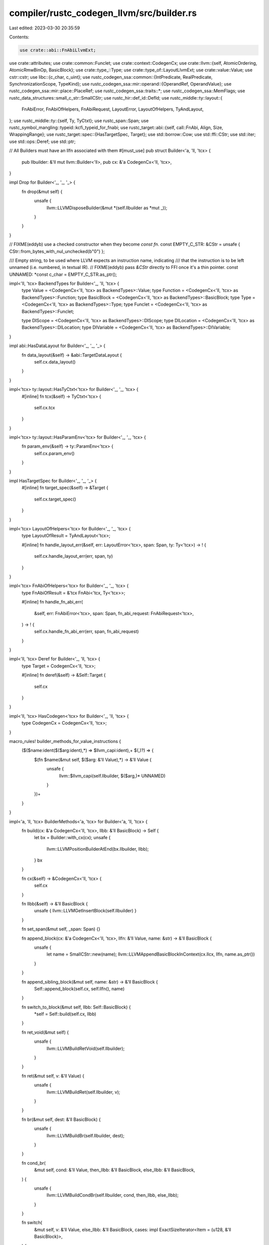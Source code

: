 compiler/rustc_codegen_llvm/src/builder.rs
==========================================

Last edited: 2023-03-30 20:35:59

Contents:

.. code-block:: rs

    use crate::abi::FnAbiLlvmExt;
use crate::attributes;
use crate::common::Funclet;
use crate::context::CodegenCx;
use crate::llvm::{self, AtomicOrdering, AtomicRmwBinOp, BasicBlock};
use crate::type_::Type;
use crate::type_of::LayoutLlvmExt;
use crate::value::Value;
use cstr::cstr;
use libc::{c_char, c_uint};
use rustc_codegen_ssa::common::{IntPredicate, RealPredicate, SynchronizationScope, TypeKind};
use rustc_codegen_ssa::mir::operand::{OperandRef, OperandValue};
use rustc_codegen_ssa::mir::place::PlaceRef;
use rustc_codegen_ssa::traits::*;
use rustc_codegen_ssa::MemFlags;
use rustc_data_structures::small_c_str::SmallCStr;
use rustc_hir::def_id::DefId;
use rustc_middle::ty::layout::{
    FnAbiError, FnAbiOfHelpers, FnAbiRequest, LayoutError, LayoutOfHelpers, TyAndLayout,
};
use rustc_middle::ty::{self, Ty, TyCtxt};
use rustc_span::Span;
use rustc_symbol_mangling::typeid::kcfi_typeid_for_fnabi;
use rustc_target::abi::{self, call::FnAbi, Align, Size, WrappingRange};
use rustc_target::spec::{HasTargetSpec, Target};
use std::borrow::Cow;
use std::ffi::CStr;
use std::iter;
use std::ops::Deref;
use std::ptr;

// All Builders must have an llfn associated with them
#[must_use]
pub struct Builder<'a, 'll, 'tcx> {
    pub llbuilder: &'ll mut llvm::Builder<'ll>,
    pub cx: &'a CodegenCx<'ll, 'tcx>,
}

impl Drop for Builder<'_, '_, '_> {
    fn drop(&mut self) {
        unsafe {
            llvm::LLVMDisposeBuilder(&mut *(self.llbuilder as *mut _));
        }
    }
}

// FIXME(eddyb) use a checked constructor when they become `const fn`.
const EMPTY_C_STR: &CStr = unsafe { CStr::from_bytes_with_nul_unchecked(b"\0") };

/// Empty string, to be used where LLVM expects an instruction name, indicating
/// that the instruction is to be left unnamed (i.e. numbered, in textual IR).
// FIXME(eddyb) pass `&CStr` directly to FFI once it's a thin pointer.
const UNNAMED: *const c_char = EMPTY_C_STR.as_ptr();

impl<'ll, 'tcx> BackendTypes for Builder<'_, 'll, 'tcx> {
    type Value = <CodegenCx<'ll, 'tcx> as BackendTypes>::Value;
    type Function = <CodegenCx<'ll, 'tcx> as BackendTypes>::Function;
    type BasicBlock = <CodegenCx<'ll, 'tcx> as BackendTypes>::BasicBlock;
    type Type = <CodegenCx<'ll, 'tcx> as BackendTypes>::Type;
    type Funclet = <CodegenCx<'ll, 'tcx> as BackendTypes>::Funclet;

    type DIScope = <CodegenCx<'ll, 'tcx> as BackendTypes>::DIScope;
    type DILocation = <CodegenCx<'ll, 'tcx> as BackendTypes>::DILocation;
    type DIVariable = <CodegenCx<'ll, 'tcx> as BackendTypes>::DIVariable;
}

impl abi::HasDataLayout for Builder<'_, '_, '_> {
    fn data_layout(&self) -> &abi::TargetDataLayout {
        self.cx.data_layout()
    }
}

impl<'tcx> ty::layout::HasTyCtxt<'tcx> for Builder<'_, '_, 'tcx> {
    #[inline]
    fn tcx(&self) -> TyCtxt<'tcx> {
        self.cx.tcx
    }
}

impl<'tcx> ty::layout::HasParamEnv<'tcx> for Builder<'_, '_, 'tcx> {
    fn param_env(&self) -> ty::ParamEnv<'tcx> {
        self.cx.param_env()
    }
}

impl HasTargetSpec for Builder<'_, '_, '_> {
    #[inline]
    fn target_spec(&self) -> &Target {
        self.cx.target_spec()
    }
}

impl<'tcx> LayoutOfHelpers<'tcx> for Builder<'_, '_, 'tcx> {
    type LayoutOfResult = TyAndLayout<'tcx>;

    #[inline]
    fn handle_layout_err(&self, err: LayoutError<'tcx>, span: Span, ty: Ty<'tcx>) -> ! {
        self.cx.handle_layout_err(err, span, ty)
    }
}

impl<'tcx> FnAbiOfHelpers<'tcx> for Builder<'_, '_, 'tcx> {
    type FnAbiOfResult = &'tcx FnAbi<'tcx, Ty<'tcx>>;

    #[inline]
    fn handle_fn_abi_err(
        &self,
        err: FnAbiError<'tcx>,
        span: Span,
        fn_abi_request: FnAbiRequest<'tcx>,
    ) -> ! {
        self.cx.handle_fn_abi_err(err, span, fn_abi_request)
    }
}

impl<'ll, 'tcx> Deref for Builder<'_, 'll, 'tcx> {
    type Target = CodegenCx<'ll, 'tcx>;

    #[inline]
    fn deref(&self) -> &Self::Target {
        self.cx
    }
}

impl<'ll, 'tcx> HasCodegen<'tcx> for Builder<'_, 'll, 'tcx> {
    type CodegenCx = CodegenCx<'ll, 'tcx>;
}

macro_rules! builder_methods_for_value_instructions {
    ($($name:ident($($arg:ident),*) => $llvm_capi:ident),+ $(,)?) => {
        $(fn $name(&mut self, $($arg: &'ll Value),*) -> &'ll Value {
            unsafe {
                llvm::$llvm_capi(self.llbuilder, $($arg,)* UNNAMED)
            }
        })+
    }
}

impl<'a, 'll, 'tcx> BuilderMethods<'a, 'tcx> for Builder<'a, 'll, 'tcx> {
    fn build(cx: &'a CodegenCx<'ll, 'tcx>, llbb: &'ll BasicBlock) -> Self {
        let bx = Builder::with_cx(cx);
        unsafe {
            llvm::LLVMPositionBuilderAtEnd(bx.llbuilder, llbb);
        }
        bx
    }

    fn cx(&self) -> &CodegenCx<'ll, 'tcx> {
        self.cx
    }

    fn llbb(&self) -> &'ll BasicBlock {
        unsafe { llvm::LLVMGetInsertBlock(self.llbuilder) }
    }

    fn set_span(&mut self, _span: Span) {}

    fn append_block(cx: &'a CodegenCx<'ll, 'tcx>, llfn: &'ll Value, name: &str) -> &'ll BasicBlock {
        unsafe {
            let name = SmallCStr::new(name);
            llvm::LLVMAppendBasicBlockInContext(cx.llcx, llfn, name.as_ptr())
        }
    }

    fn append_sibling_block(&mut self, name: &str) -> &'ll BasicBlock {
        Self::append_block(self.cx, self.llfn(), name)
    }

    fn switch_to_block(&mut self, llbb: Self::BasicBlock) {
        *self = Self::build(self.cx, llbb)
    }

    fn ret_void(&mut self) {
        unsafe {
            llvm::LLVMBuildRetVoid(self.llbuilder);
        }
    }

    fn ret(&mut self, v: &'ll Value) {
        unsafe {
            llvm::LLVMBuildRet(self.llbuilder, v);
        }
    }

    fn br(&mut self, dest: &'ll BasicBlock) {
        unsafe {
            llvm::LLVMBuildBr(self.llbuilder, dest);
        }
    }

    fn cond_br(
        &mut self,
        cond: &'ll Value,
        then_llbb: &'ll BasicBlock,
        else_llbb: &'ll BasicBlock,
    ) {
        unsafe {
            llvm::LLVMBuildCondBr(self.llbuilder, cond, then_llbb, else_llbb);
        }
    }

    fn switch(
        &mut self,
        v: &'ll Value,
        else_llbb: &'ll BasicBlock,
        cases: impl ExactSizeIterator<Item = (u128, &'ll BasicBlock)>,
    ) {
        let switch =
            unsafe { llvm::LLVMBuildSwitch(self.llbuilder, v, else_llbb, cases.len() as c_uint) };
        for (on_val, dest) in cases {
            let on_val = self.const_uint_big(self.val_ty(v), on_val);
            unsafe { llvm::LLVMAddCase(switch, on_val, dest) }
        }
    }

    fn invoke(
        &mut self,
        llty: &'ll Type,
        fn_abi: Option<&FnAbi<'tcx, Ty<'tcx>>>,
        llfn: &'ll Value,
        args: &[&'ll Value],
        then: &'ll BasicBlock,
        catch: &'ll BasicBlock,
        funclet: Option<&Funclet<'ll>>,
    ) -> &'ll Value {
        debug!("invoke {:?} with args ({:?})", llfn, args);

        let args = self.check_call("invoke", llty, llfn, args);
        let funclet_bundle = funclet.map(|funclet| funclet.bundle());
        let funclet_bundle = funclet_bundle.as_ref().map(|b| &*b.raw);
        let mut bundles = vec![funclet_bundle];

        // Set KCFI operand bundle
        let is_indirect_call = unsafe { llvm::LLVMIsAFunction(llfn).is_none() };
        let kcfi_bundle =
            if self.tcx.sess.is_sanitizer_kcfi_enabled() && let Some(fn_abi) = fn_abi && is_indirect_call {
                let kcfi_typeid = kcfi_typeid_for_fnabi(self.tcx, fn_abi);
                Some(llvm::OperandBundleDef::new("kcfi", &[self.const_u32(kcfi_typeid)]))
            } else {
                None
            };
        if kcfi_bundle.is_some() {
            let kcfi_bundle = kcfi_bundle.as_ref().map(|b| &*b.raw);
            bundles.push(kcfi_bundle);
        }

        bundles.retain(|bundle| bundle.is_some());
        let invoke = unsafe {
            llvm::LLVMRustBuildInvoke(
                self.llbuilder,
                llty,
                llfn,
                args.as_ptr(),
                args.len() as c_uint,
                then,
                catch,
                bundles.as_ptr(),
                bundles.len() as c_uint,
                UNNAMED,
            )
        };
        if let Some(fn_abi) = fn_abi {
            fn_abi.apply_attrs_callsite(self, invoke);
        }
        invoke
    }

    fn unreachable(&mut self) {
        unsafe {
            llvm::LLVMBuildUnreachable(self.llbuilder);
        }
    }

    builder_methods_for_value_instructions! {
        add(a, b) => LLVMBuildAdd,
        fadd(a, b) => LLVMBuildFAdd,
        sub(a, b) => LLVMBuildSub,
        fsub(a, b) => LLVMBuildFSub,
        mul(a, b) => LLVMBuildMul,
        fmul(a, b) => LLVMBuildFMul,
        udiv(a, b) => LLVMBuildUDiv,
        exactudiv(a, b) => LLVMBuildExactUDiv,
        sdiv(a, b) => LLVMBuildSDiv,
        exactsdiv(a, b) => LLVMBuildExactSDiv,
        fdiv(a, b) => LLVMBuildFDiv,
        urem(a, b) => LLVMBuildURem,
        srem(a, b) => LLVMBuildSRem,
        frem(a, b) => LLVMBuildFRem,
        shl(a, b) => LLVMBuildShl,
        lshr(a, b) => LLVMBuildLShr,
        ashr(a, b) => LLVMBuildAShr,
        and(a, b) => LLVMBuildAnd,
        or(a, b) => LLVMBuildOr,
        xor(a, b) => LLVMBuildXor,
        neg(x) => LLVMBuildNeg,
        fneg(x) => LLVMBuildFNeg,
        not(x) => LLVMBuildNot,
        unchecked_sadd(x, y) => LLVMBuildNSWAdd,
        unchecked_uadd(x, y) => LLVMBuildNUWAdd,
        unchecked_ssub(x, y) => LLVMBuildNSWSub,
        unchecked_usub(x, y) => LLVMBuildNUWSub,
        unchecked_smul(x, y) => LLVMBuildNSWMul,
        unchecked_umul(x, y) => LLVMBuildNUWMul,
    }

    fn fadd_fast(&mut self, lhs: &'ll Value, rhs: &'ll Value) -> &'ll Value {
        unsafe {
            let instr = llvm::LLVMBuildFAdd(self.llbuilder, lhs, rhs, UNNAMED);
            llvm::LLVMRustSetFastMath(instr);
            instr
        }
    }

    fn fsub_fast(&mut self, lhs: &'ll Value, rhs: &'ll Value) -> &'ll Value {
        unsafe {
            let instr = llvm::LLVMBuildFSub(self.llbuilder, lhs, rhs, UNNAMED);
            llvm::LLVMRustSetFastMath(instr);
            instr
        }
    }

    fn fmul_fast(&mut self, lhs: &'ll Value, rhs: &'ll Value) -> &'ll Value {
        unsafe {
            let instr = llvm::LLVMBuildFMul(self.llbuilder, lhs, rhs, UNNAMED);
            llvm::LLVMRustSetFastMath(instr);
            instr
        }
    }

    fn fdiv_fast(&mut self, lhs: &'ll Value, rhs: &'ll Value) -> &'ll Value {
        unsafe {
            let instr = llvm::LLVMBuildFDiv(self.llbuilder, lhs, rhs, UNNAMED);
            llvm::LLVMRustSetFastMath(instr);
            instr
        }
    }

    fn frem_fast(&mut self, lhs: &'ll Value, rhs: &'ll Value) -> &'ll Value {
        unsafe {
            let instr = llvm::LLVMBuildFRem(self.llbuilder, lhs, rhs, UNNAMED);
            llvm::LLVMRustSetFastMath(instr);
            instr
        }
    }

    fn checked_binop(
        &mut self,
        oop: OverflowOp,
        ty: Ty<'_>,
        lhs: Self::Value,
        rhs: Self::Value,
    ) -> (Self::Value, Self::Value) {
        use rustc_middle::ty::{Int, Uint};
        use rustc_middle::ty::{IntTy::*, UintTy::*};

        let new_kind = match ty.kind() {
            Int(t @ Isize) => Int(t.normalize(self.tcx.sess.target.pointer_width)),
            Uint(t @ Usize) => Uint(t.normalize(self.tcx.sess.target.pointer_width)),
            t @ (Uint(_) | Int(_)) => t.clone(),
            _ => panic!("tried to get overflow intrinsic for op applied to non-int type"),
        };

        let name = match oop {
            OverflowOp::Add => match new_kind {
                Int(I8) => "llvm.sadd.with.overflow.i8",
                Int(I16) => "llvm.sadd.with.overflow.i16",
                Int(I32) => "llvm.sadd.with.overflow.i32",
                Int(I64) => "llvm.sadd.with.overflow.i64",
                Int(I128) => "llvm.sadd.with.overflow.i128",

                Uint(U8) => "llvm.uadd.with.overflow.i8",
                Uint(U16) => "llvm.uadd.with.overflow.i16",
                Uint(U32) => "llvm.uadd.with.overflow.i32",
                Uint(U64) => "llvm.uadd.with.overflow.i64",
                Uint(U128) => "llvm.uadd.with.overflow.i128",

                _ => unreachable!(),
            },
            OverflowOp::Sub => match new_kind {
                Int(I8) => "llvm.ssub.with.overflow.i8",
                Int(I16) => "llvm.ssub.with.overflow.i16",
                Int(I32) => "llvm.ssub.with.overflow.i32",
                Int(I64) => "llvm.ssub.with.overflow.i64",
                Int(I128) => "llvm.ssub.with.overflow.i128",

                Uint(_) => {
                    // Emit sub and icmp instead of llvm.usub.with.overflow. LLVM considers these
                    // to be the canonical form. It will attempt to reform llvm.usub.with.overflow
                    // in the backend if profitable.
                    let sub = self.sub(lhs, rhs);
                    let cmp = self.icmp(IntPredicate::IntULT, lhs, rhs);
                    return (sub, cmp);
                }

                _ => unreachable!(),
            },
            OverflowOp::Mul => match new_kind {
                Int(I8) => "llvm.smul.with.overflow.i8",
                Int(I16) => "llvm.smul.with.overflow.i16",
                Int(I32) => "llvm.smul.with.overflow.i32",
                Int(I64) => "llvm.smul.with.overflow.i64",
                Int(I128) => "llvm.smul.with.overflow.i128",

                Uint(U8) => "llvm.umul.with.overflow.i8",
                Uint(U16) => "llvm.umul.with.overflow.i16",
                Uint(U32) => "llvm.umul.with.overflow.i32",
                Uint(U64) => "llvm.umul.with.overflow.i64",
                Uint(U128) => "llvm.umul.with.overflow.i128",

                _ => unreachable!(),
            },
        };

        let res = self.call_intrinsic(name, &[lhs, rhs]);
        (self.extract_value(res, 0), self.extract_value(res, 1))
    }

    fn from_immediate(&mut self, val: Self::Value) -> Self::Value {
        if self.cx().val_ty(val) == self.cx().type_i1() {
            self.zext(val, self.cx().type_i8())
        } else {
            val
        }
    }
    fn to_immediate_scalar(&mut self, val: Self::Value, scalar: abi::Scalar) -> Self::Value {
        if scalar.is_bool() {
            return self.trunc(val, self.cx().type_i1());
        }
        val
    }

    fn alloca(&mut self, ty: &'ll Type, align: Align) -> &'ll Value {
        let mut bx = Builder::with_cx(self.cx);
        bx.position_at_start(unsafe { llvm::LLVMGetFirstBasicBlock(self.llfn()) });
        unsafe {
            let alloca = llvm::LLVMBuildAlloca(bx.llbuilder, ty, UNNAMED);
            llvm::LLVMSetAlignment(alloca, align.bytes() as c_uint);
            alloca
        }
    }

    fn byte_array_alloca(&mut self, len: &'ll Value, align: Align) -> &'ll Value {
        unsafe {
            let alloca =
                llvm::LLVMBuildArrayAlloca(self.llbuilder, self.cx().type_i8(), len, UNNAMED);
            llvm::LLVMSetAlignment(alloca, align.bytes() as c_uint);
            alloca
        }
    }

    fn load(&mut self, ty: &'ll Type, ptr: &'ll Value, align: Align) -> &'ll Value {
        unsafe {
            let load = llvm::LLVMBuildLoad2(self.llbuilder, ty, ptr, UNNAMED);
            llvm::LLVMSetAlignment(load, align.bytes() as c_uint);
            load
        }
    }

    fn volatile_load(&mut self, ty: &'ll Type, ptr: &'ll Value) -> &'ll Value {
        unsafe {
            let load = llvm::LLVMBuildLoad2(self.llbuilder, ty, ptr, UNNAMED);
            llvm::LLVMSetVolatile(load, llvm::True);
            load
        }
    }

    fn atomic_load(
        &mut self,
        ty: &'ll Type,
        ptr: &'ll Value,
        order: rustc_codegen_ssa::common::AtomicOrdering,
        size: Size,
    ) -> &'ll Value {
        unsafe {
            let load = llvm::LLVMRustBuildAtomicLoad(
                self.llbuilder,
                ty,
                ptr,
                UNNAMED,
                AtomicOrdering::from_generic(order),
            );
            // LLVM requires the alignment of atomic loads to be at least the size of the type.
            llvm::LLVMSetAlignment(load, size.bytes() as c_uint);
            load
        }
    }

    #[instrument(level = "trace", skip(self))]
    fn load_operand(&mut self, place: PlaceRef<'tcx, &'ll Value>) -> OperandRef<'tcx, &'ll Value> {
        assert_eq!(place.llextra.is_some(), place.layout.is_unsized());

        if place.layout.is_zst() {
            return OperandRef::new_zst(self, place.layout);
        }

        #[instrument(level = "trace", skip(bx))]
        fn scalar_load_metadata<'a, 'll, 'tcx>(
            bx: &mut Builder<'a, 'll, 'tcx>,
            load: &'ll Value,
            scalar: abi::Scalar,
            layout: TyAndLayout<'tcx>,
            offset: Size,
        ) {
            if !scalar.is_uninit_valid() {
                bx.noundef_metadata(load);
            }

            match scalar.primitive() {
                abi::Int(..) => {
                    if !scalar.is_always_valid(bx) {
                        bx.range_metadata(load, scalar.valid_range(bx));
                    }
                }
                abi::Pointer => {
                    if !scalar.valid_range(bx).contains(0) {
                        bx.nonnull_metadata(load);
                    }

                    if let Some(pointee) = layout.pointee_info_at(bx, offset) {
                        if let Some(_) = pointee.safe {
                            bx.align_metadata(load, pointee.align);
                        }
                    }
                }
                abi::F32 | abi::F64 => {}
            }
        }

        let val = if let Some(llextra) = place.llextra {
            OperandValue::Ref(place.llval, Some(llextra), place.align)
        } else if place.layout.is_llvm_immediate() {
            let mut const_llval = None;
            let llty = place.layout.llvm_type(self);
            unsafe {
                if let Some(global) = llvm::LLVMIsAGlobalVariable(place.llval) {
                    if llvm::LLVMIsGlobalConstant(global) == llvm::True {
                        if let Some(init) = llvm::LLVMGetInitializer(global) {
                            if self.val_ty(init) == llty {
                                const_llval = Some(init);
                            }
                        }
                    }
                }
            }
            let llval = const_llval.unwrap_or_else(|| {
                let load = self.load(llty, place.llval, place.align);
                if let abi::Abi::Scalar(scalar) = place.layout.abi {
                    scalar_load_metadata(self, load, scalar, place.layout, Size::ZERO);
                }
                load
            });
            OperandValue::Immediate(self.to_immediate(llval, place.layout))
        } else if let abi::Abi::ScalarPair(a, b) = place.layout.abi {
            let b_offset = a.size(self).align_to(b.align(self).abi);
            let pair_ty = place.layout.llvm_type(self);

            let mut load = |i, scalar: abi::Scalar, layout, align, offset| {
                let llptr = self.struct_gep(pair_ty, place.llval, i as u64);
                let llty = place.layout.scalar_pair_element_llvm_type(self, i, false);
                let load = self.load(llty, llptr, align);
                scalar_load_metadata(self, load, scalar, layout, offset);
                self.to_immediate_scalar(load, scalar)
            };

            OperandValue::Pair(
                load(0, a, place.layout, place.align, Size::ZERO),
                load(1, b, place.layout, place.align.restrict_for_offset(b_offset), b_offset),
            )
        } else {
            OperandValue::Ref(place.llval, None, place.align)
        };

        OperandRef { val, layout: place.layout }
    }

    fn write_operand_repeatedly(
        &mut self,
        cg_elem: OperandRef<'tcx, &'ll Value>,
        count: u64,
        dest: PlaceRef<'tcx, &'ll Value>,
    ) {
        let zero = self.const_usize(0);
        let count = self.const_usize(count);
        let start = dest.project_index(self, zero).llval;
        let end = dest.project_index(self, count).llval;

        let header_bb = self.append_sibling_block("repeat_loop_header");
        let body_bb = self.append_sibling_block("repeat_loop_body");
        let next_bb = self.append_sibling_block("repeat_loop_next");

        self.br(header_bb);

        let mut header_bx = Self::build(self.cx, header_bb);
        let current = header_bx.phi(self.val_ty(start), &[start], &[self.llbb()]);

        let keep_going = header_bx.icmp(IntPredicate::IntNE, current, end);
        header_bx.cond_br(keep_going, body_bb, next_bb);

        let mut body_bx = Self::build(self.cx, body_bb);
        let align = dest.align.restrict_for_offset(dest.layout.field(self.cx(), 0).size);
        cg_elem
            .val
            .store(&mut body_bx, PlaceRef::new_sized_aligned(current, cg_elem.layout, align));

        let next = body_bx.inbounds_gep(
            self.backend_type(cg_elem.layout),
            current,
            &[self.const_usize(1)],
        );
        body_bx.br(header_bb);
        header_bx.add_incoming_to_phi(current, next, body_bb);

        *self = Self::build(self.cx, next_bb);
    }

    fn range_metadata(&mut self, load: &'ll Value, range: WrappingRange) {
        if self.sess().target.arch == "amdgpu" {
            // amdgpu/LLVM does something weird and thinks an i64 value is
            // split into a v2i32, halving the bitwidth LLVM expects,
            // tripping an assertion. So, for now, just disable this
            // optimization.
            return;
        }

        unsafe {
            let llty = self.cx.val_ty(load);
            let v = [
                self.cx.const_uint_big(llty, range.start),
                self.cx.const_uint_big(llty, range.end.wrapping_add(1)),
            ];

            llvm::LLVMSetMetadata(
                load,
                llvm::MD_range as c_uint,
                llvm::LLVMMDNodeInContext(self.cx.llcx, v.as_ptr(), v.len() as c_uint),
            );
        }
    }

    fn nonnull_metadata(&mut self, load: &'ll Value) {
        unsafe {
            llvm::LLVMSetMetadata(
                load,
                llvm::MD_nonnull as c_uint,
                llvm::LLVMMDNodeInContext(self.cx.llcx, ptr::null(), 0),
            );
        }
    }

    fn store(&mut self, val: &'ll Value, ptr: &'ll Value, align: Align) -> &'ll Value {
        self.store_with_flags(val, ptr, align, MemFlags::empty())
    }

    fn store_with_flags(
        &mut self,
        val: &'ll Value,
        ptr: &'ll Value,
        align: Align,
        flags: MemFlags,
    ) -> &'ll Value {
        debug!("Store {:?} -> {:?} ({:?})", val, ptr, flags);
        let ptr = self.check_store(val, ptr);
        unsafe {
            let store = llvm::LLVMBuildStore(self.llbuilder, val, ptr);
            let align =
                if flags.contains(MemFlags::UNALIGNED) { 1 } else { align.bytes() as c_uint };
            llvm::LLVMSetAlignment(store, align);
            if flags.contains(MemFlags::VOLATILE) {
                llvm::LLVMSetVolatile(store, llvm::True);
            }
            if flags.contains(MemFlags::NONTEMPORAL) {
                // According to LLVM [1] building a nontemporal store must
                // *always* point to a metadata value of the integer 1.
                //
                // [1]: https://llvm.org/docs/LangRef.html#store-instruction
                let one = self.cx.const_i32(1);
                let node = llvm::LLVMMDNodeInContext(self.cx.llcx, &one, 1);
                llvm::LLVMSetMetadata(store, llvm::MD_nontemporal as c_uint, node);
            }
            store
        }
    }

    fn atomic_store(
        &mut self,
        val: &'ll Value,
        ptr: &'ll Value,
        order: rustc_codegen_ssa::common::AtomicOrdering,
        size: Size,
    ) {
        debug!("Store {:?} -> {:?}", val, ptr);
        let ptr = self.check_store(val, ptr);
        unsafe {
            let store = llvm::LLVMRustBuildAtomicStore(
                self.llbuilder,
                val,
                ptr,
                AtomicOrdering::from_generic(order),
            );
            // LLVM requires the alignment of atomic stores to be at least the size of the type.
            llvm::LLVMSetAlignment(store, size.bytes() as c_uint);
        }
    }

    fn gep(&mut self, ty: &'ll Type, ptr: &'ll Value, indices: &[&'ll Value]) -> &'ll Value {
        unsafe {
            llvm::LLVMBuildGEP2(
                self.llbuilder,
                ty,
                ptr,
                indices.as_ptr(),
                indices.len() as c_uint,
                UNNAMED,
            )
        }
    }

    fn inbounds_gep(
        &mut self,
        ty: &'ll Type,
        ptr: &'ll Value,
        indices: &[&'ll Value],
    ) -> &'ll Value {
        unsafe {
            llvm::LLVMBuildInBoundsGEP2(
                self.llbuilder,
                ty,
                ptr,
                indices.as_ptr(),
                indices.len() as c_uint,
                UNNAMED,
            )
        }
    }

    fn struct_gep(&mut self, ty: &'ll Type, ptr: &'ll Value, idx: u64) -> &'ll Value {
        assert_eq!(idx as c_uint as u64, idx);
        unsafe { llvm::LLVMBuildStructGEP2(self.llbuilder, ty, ptr, idx as c_uint, UNNAMED) }
    }

    /* Casts */
    fn trunc(&mut self, val: &'ll Value, dest_ty: &'ll Type) -> &'ll Value {
        unsafe { llvm::LLVMBuildTrunc(self.llbuilder, val, dest_ty, UNNAMED) }
    }

    fn sext(&mut self, val: &'ll Value, dest_ty: &'ll Type) -> &'ll Value {
        unsafe { llvm::LLVMBuildSExt(self.llbuilder, val, dest_ty, UNNAMED) }
    }

    fn fptoui_sat(&mut self, val: &'ll Value, dest_ty: &'ll Type) -> &'ll Value {
        self.fptoint_sat(false, val, dest_ty)
    }

    fn fptosi_sat(&mut self, val: &'ll Value, dest_ty: &'ll Type) -> &'ll Value {
        self.fptoint_sat(true, val, dest_ty)
    }

    fn fptoui(&mut self, val: &'ll Value, dest_ty: &'ll Type) -> &'ll Value {
        // On WebAssembly the `fptoui` and `fptosi` instructions currently have
        // poor codegen. The reason for this is that the corresponding wasm
        // instructions, `i32.trunc_f32_s` for example, will trap when the float
        // is out-of-bounds, infinity, or nan. This means that LLVM
        // automatically inserts control flow around `fptoui` and `fptosi`
        // because the LLVM instruction `fptoui` is defined as producing a
        // poison value, not having UB on out-of-bounds values.
        //
        // This method, however, is only used with non-saturating casts that
        // have UB on out-of-bounds values. This means that it's ok if we use
        // the raw wasm instruction since out-of-bounds values can do whatever
        // we like. To ensure that LLVM picks the right instruction we choose
        // the raw wasm intrinsic functions which avoid LLVM inserting all the
        // other control flow automatically.
        if self.sess().target.is_like_wasm {
            let src_ty = self.cx.val_ty(val);
            if self.cx.type_kind(src_ty) != TypeKind::Vector {
                let float_width = self.cx.float_width(src_ty);
                let int_width = self.cx.int_width(dest_ty);
                let name = match (int_width, float_width) {
                    (32, 32) => Some("llvm.wasm.trunc.unsigned.i32.f32"),
                    (32, 64) => Some("llvm.wasm.trunc.unsigned.i32.f64"),
                    (64, 32) => Some("llvm.wasm.trunc.unsigned.i64.f32"),
                    (64, 64) => Some("llvm.wasm.trunc.unsigned.i64.f64"),
                    _ => None,
                };
                if let Some(name) = name {
                    return self.call_intrinsic(name, &[val]);
                }
            }
        }
        unsafe { llvm::LLVMBuildFPToUI(self.llbuilder, val, dest_ty, UNNAMED) }
    }

    fn fptosi(&mut self, val: &'ll Value, dest_ty: &'ll Type) -> &'ll Value {
        // see `fptoui` above for why wasm is different here
        if self.sess().target.is_like_wasm {
            let src_ty = self.cx.val_ty(val);
            if self.cx.type_kind(src_ty) != TypeKind::Vector {
                let float_width = self.cx.float_width(src_ty);
                let int_width = self.cx.int_width(dest_ty);
                let name = match (int_width, float_width) {
                    (32, 32) => Some("llvm.wasm.trunc.signed.i32.f32"),
                    (32, 64) => Some("llvm.wasm.trunc.signed.i32.f64"),
                    (64, 32) => Some("llvm.wasm.trunc.signed.i64.f32"),
                    (64, 64) => Some("llvm.wasm.trunc.signed.i64.f64"),
                    _ => None,
                };
                if let Some(name) = name {
                    return self.call_intrinsic(name, &[val]);
                }
            }
        }
        unsafe { llvm::LLVMBuildFPToSI(self.llbuilder, val, dest_ty, UNNAMED) }
    }

    fn uitofp(&mut self, val: &'ll Value, dest_ty: &'ll Type) -> &'ll Value {
        unsafe { llvm::LLVMBuildUIToFP(self.llbuilder, val, dest_ty, UNNAMED) }
    }

    fn sitofp(&mut self, val: &'ll Value, dest_ty: &'ll Type) -> &'ll Value {
        unsafe { llvm::LLVMBuildSIToFP(self.llbuilder, val, dest_ty, UNNAMED) }
    }

    fn fptrunc(&mut self, val: &'ll Value, dest_ty: &'ll Type) -> &'ll Value {
        unsafe { llvm::LLVMBuildFPTrunc(self.llbuilder, val, dest_ty, UNNAMED) }
    }

    fn fpext(&mut self, val: &'ll Value, dest_ty: &'ll Type) -> &'ll Value {
        unsafe { llvm::LLVMBuildFPExt(self.llbuilder, val, dest_ty, UNNAMED) }
    }

    fn ptrtoint(&mut self, val: &'ll Value, dest_ty: &'ll Type) -> &'ll Value {
        unsafe { llvm::LLVMBuildPtrToInt(self.llbuilder, val, dest_ty, UNNAMED) }
    }

    fn inttoptr(&mut self, val: &'ll Value, dest_ty: &'ll Type) -> &'ll Value {
        unsafe { llvm::LLVMBuildIntToPtr(self.llbuilder, val, dest_ty, UNNAMED) }
    }

    fn bitcast(&mut self, val: &'ll Value, dest_ty: &'ll Type) -> &'ll Value {
        unsafe { llvm::LLVMBuildBitCast(self.llbuilder, val, dest_ty, UNNAMED) }
    }

    fn intcast(&mut self, val: &'ll Value, dest_ty: &'ll Type, is_signed: bool) -> &'ll Value {
        unsafe { llvm::LLVMRustBuildIntCast(self.llbuilder, val, dest_ty, is_signed) }
    }

    fn pointercast(&mut self, val: &'ll Value, dest_ty: &'ll Type) -> &'ll Value {
        unsafe { llvm::LLVMBuildPointerCast(self.llbuilder, val, dest_ty, UNNAMED) }
    }

    /* Comparisons */
    fn icmp(&mut self, op: IntPredicate, lhs: &'ll Value, rhs: &'ll Value) -> &'ll Value {
        let op = llvm::IntPredicate::from_generic(op);
        unsafe { llvm::LLVMBuildICmp(self.llbuilder, op as c_uint, lhs, rhs, UNNAMED) }
    }

    fn fcmp(&mut self, op: RealPredicate, lhs: &'ll Value, rhs: &'ll Value) -> &'ll Value {
        let op = llvm::RealPredicate::from_generic(op);
        unsafe { llvm::LLVMBuildFCmp(self.llbuilder, op as c_uint, lhs, rhs, UNNAMED) }
    }

    /* Miscellaneous instructions */
    fn memcpy(
        &mut self,
        dst: &'ll Value,
        dst_align: Align,
        src: &'ll Value,
        src_align: Align,
        size: &'ll Value,
        flags: MemFlags,
    ) {
        assert!(!flags.contains(MemFlags::NONTEMPORAL), "non-temporal memcpy not supported");
        let size = self.intcast(size, self.type_isize(), false);
        let is_volatile = flags.contains(MemFlags::VOLATILE);
        let dst = self.pointercast(dst, self.type_i8p());
        let src = self.pointercast(src, self.type_i8p());
        unsafe {
            llvm::LLVMRustBuildMemCpy(
                self.llbuilder,
                dst,
                dst_align.bytes() as c_uint,
                src,
                src_align.bytes() as c_uint,
                size,
                is_volatile,
            );
        }
    }

    fn memmove(
        &mut self,
        dst: &'ll Value,
        dst_align: Align,
        src: &'ll Value,
        src_align: Align,
        size: &'ll Value,
        flags: MemFlags,
    ) {
        assert!(!flags.contains(MemFlags::NONTEMPORAL), "non-temporal memmove not supported");
        let size = self.intcast(size, self.type_isize(), false);
        let is_volatile = flags.contains(MemFlags::VOLATILE);
        let dst = self.pointercast(dst, self.type_i8p());
        let src = self.pointercast(src, self.type_i8p());
        unsafe {
            llvm::LLVMRustBuildMemMove(
                self.llbuilder,
                dst,
                dst_align.bytes() as c_uint,
                src,
                src_align.bytes() as c_uint,
                size,
                is_volatile,
            );
        }
    }

    fn memset(
        &mut self,
        ptr: &'ll Value,
        fill_byte: &'ll Value,
        size: &'ll Value,
        align: Align,
        flags: MemFlags,
    ) {
        let is_volatile = flags.contains(MemFlags::VOLATILE);
        let ptr = self.pointercast(ptr, self.type_i8p());
        unsafe {
            llvm::LLVMRustBuildMemSet(
                self.llbuilder,
                ptr,
                align.bytes() as c_uint,
                fill_byte,
                size,
                is_volatile,
            );
        }
    }

    fn select(
        &mut self,
        cond: &'ll Value,
        then_val: &'ll Value,
        else_val: &'ll Value,
    ) -> &'ll Value {
        unsafe { llvm::LLVMBuildSelect(self.llbuilder, cond, then_val, else_val, UNNAMED) }
    }

    fn va_arg(&mut self, list: &'ll Value, ty: &'ll Type) -> &'ll Value {
        unsafe { llvm::LLVMBuildVAArg(self.llbuilder, list, ty, UNNAMED) }
    }

    fn extract_element(&mut self, vec: &'ll Value, idx: &'ll Value) -> &'ll Value {
        unsafe { llvm::LLVMBuildExtractElement(self.llbuilder, vec, idx, UNNAMED) }
    }

    fn vector_splat(&mut self, num_elts: usize, elt: &'ll Value) -> &'ll Value {
        unsafe {
            let elt_ty = self.cx.val_ty(elt);
            let undef = llvm::LLVMGetUndef(self.type_vector(elt_ty, num_elts as u64));
            let vec = self.insert_element(undef, elt, self.cx.const_i32(0));
            let vec_i32_ty = self.type_vector(self.type_i32(), num_elts as u64);
            self.shuffle_vector(vec, undef, self.const_null(vec_i32_ty))
        }
    }

    fn extract_value(&mut self, agg_val: &'ll Value, idx: u64) -> &'ll Value {
        assert_eq!(idx as c_uint as u64, idx);
        unsafe { llvm::LLVMBuildExtractValue(self.llbuilder, agg_val, idx as c_uint, UNNAMED) }
    }

    fn insert_value(&mut self, agg_val: &'ll Value, elt: &'ll Value, idx: u64) -> &'ll Value {
        assert_eq!(idx as c_uint as u64, idx);
        unsafe { llvm::LLVMBuildInsertValue(self.llbuilder, agg_val, elt, idx as c_uint, UNNAMED) }
    }

    fn set_personality_fn(&mut self, personality: &'ll Value) {
        unsafe {
            llvm::LLVMSetPersonalityFn(self.llfn(), personality);
        }
    }

    fn cleanup_landing_pad(&mut self, pers_fn: &'ll Value) -> (&'ll Value, &'ll Value) {
        let ty = self.type_struct(&[self.type_i8p(), self.type_i32()], false);
        let landing_pad = self.landing_pad(ty, pers_fn, 1 /* FIXME should this be 0? */);
        unsafe {
            llvm::LLVMSetCleanup(landing_pad, llvm::True);
        }
        (self.extract_value(landing_pad, 0), self.extract_value(landing_pad, 1))
    }

    fn resume(&mut self, exn0: &'ll Value, exn1: &'ll Value) {
        let ty = self.type_struct(&[self.type_i8p(), self.type_i32()], false);
        let mut exn = self.const_undef(ty);
        exn = self.insert_value(exn, exn0, 0);
        exn = self.insert_value(exn, exn1, 1);
        unsafe {
            llvm::LLVMBuildResume(self.llbuilder, exn);
        }
    }

    fn cleanup_pad(&mut self, parent: Option<&'ll Value>, args: &[&'ll Value]) -> Funclet<'ll> {
        let name = cstr!("cleanuppad");
        let ret = unsafe {
            llvm::LLVMRustBuildCleanupPad(
                self.llbuilder,
                parent,
                args.len() as c_uint,
                args.as_ptr(),
                name.as_ptr(),
            )
        };
        Funclet::new(ret.expect("LLVM does not have support for cleanuppad"))
    }

    fn cleanup_ret(&mut self, funclet: &Funclet<'ll>, unwind: Option<&'ll BasicBlock>) {
        unsafe {
            llvm::LLVMRustBuildCleanupRet(self.llbuilder, funclet.cleanuppad(), unwind)
                .expect("LLVM does not have support for cleanupret");
        }
    }

    fn catch_pad(&mut self, parent: &'ll Value, args: &[&'ll Value]) -> Funclet<'ll> {
        let name = cstr!("catchpad");
        let ret = unsafe {
            llvm::LLVMRustBuildCatchPad(
                self.llbuilder,
                parent,
                args.len() as c_uint,
                args.as_ptr(),
                name.as_ptr(),
            )
        };
        Funclet::new(ret.expect("LLVM does not have support for catchpad"))
    }

    fn catch_switch(
        &mut self,
        parent: Option<&'ll Value>,
        unwind: Option<&'ll BasicBlock>,
        handlers: &[&'ll BasicBlock],
    ) -> &'ll Value {
        let name = cstr!("catchswitch");
        let ret = unsafe {
            llvm::LLVMRustBuildCatchSwitch(
                self.llbuilder,
                parent,
                unwind,
                handlers.len() as c_uint,
                name.as_ptr(),
            )
        };
        let ret = ret.expect("LLVM does not have support for catchswitch");
        for handler in handlers {
            unsafe {
                llvm::LLVMRustAddHandler(ret, handler);
            }
        }
        ret
    }

    // Atomic Operations
    fn atomic_cmpxchg(
        &mut self,
        dst: &'ll Value,
        cmp: &'ll Value,
        src: &'ll Value,
        order: rustc_codegen_ssa::common::AtomicOrdering,
        failure_order: rustc_codegen_ssa::common::AtomicOrdering,
        weak: bool,
    ) -> &'ll Value {
        let weak = if weak { llvm::True } else { llvm::False };
        unsafe {
            let value = llvm::LLVMBuildAtomicCmpXchg(
                self.llbuilder,
                dst,
                cmp,
                src,
                AtomicOrdering::from_generic(order),
                AtomicOrdering::from_generic(failure_order),
                llvm::False, // SingleThreaded
            );
            llvm::LLVMSetWeak(value, weak);
            value
        }
    }
    fn atomic_rmw(
        &mut self,
        op: rustc_codegen_ssa::common::AtomicRmwBinOp,
        dst: &'ll Value,
        src: &'ll Value,
        order: rustc_codegen_ssa::common::AtomicOrdering,
    ) -> &'ll Value {
        unsafe {
            llvm::LLVMBuildAtomicRMW(
                self.llbuilder,
                AtomicRmwBinOp::from_generic(op),
                dst,
                src,
                AtomicOrdering::from_generic(order),
                llvm::False, // SingleThreaded
            )
        }
    }

    fn atomic_fence(
        &mut self,
        order: rustc_codegen_ssa::common::AtomicOrdering,
        scope: SynchronizationScope,
    ) {
        let single_threaded = match scope {
            SynchronizationScope::SingleThread => llvm::True,
            SynchronizationScope::CrossThread => llvm::False,
        };
        unsafe {
            llvm::LLVMBuildFence(
                self.llbuilder,
                AtomicOrdering::from_generic(order),
                single_threaded,
                UNNAMED,
            );
        }
    }

    fn set_invariant_load(&mut self, load: &'ll Value) {
        unsafe {
            llvm::LLVMSetMetadata(
                load,
                llvm::MD_invariant_load as c_uint,
                llvm::LLVMMDNodeInContext(self.cx.llcx, ptr::null(), 0),
            );
        }
    }

    fn lifetime_start(&mut self, ptr: &'ll Value, size: Size) {
        self.call_lifetime_intrinsic("llvm.lifetime.start.p0i8", ptr, size);
    }

    fn lifetime_end(&mut self, ptr: &'ll Value, size: Size) {
        self.call_lifetime_intrinsic("llvm.lifetime.end.p0i8", ptr, size);
    }

    fn instrprof_increment(
        &mut self,
        fn_name: &'ll Value,
        hash: &'ll Value,
        num_counters: &'ll Value,
        index: &'ll Value,
    ) {
        debug!(
            "instrprof_increment() with args ({:?}, {:?}, {:?}, {:?})",
            fn_name, hash, num_counters, index
        );

        let llfn = unsafe { llvm::LLVMRustGetInstrProfIncrementIntrinsic(self.cx().llmod) };
        let llty = self.cx.type_func(
            &[self.cx.type_i8p(), self.cx.type_i64(), self.cx.type_i32(), self.cx.type_i32()],
            self.cx.type_void(),
        );
        let args = &[fn_name, hash, num_counters, index];
        let args = self.check_call("call", llty, llfn, args);

        unsafe {
            let _ = llvm::LLVMRustBuildCall(
                self.llbuilder,
                llty,
                llfn,
                args.as_ptr() as *const &llvm::Value,
                args.len() as c_uint,
                [].as_ptr(),
                0 as c_uint,
            );
        }
    }

    fn call(
        &mut self,
        llty: &'ll Type,
        fn_abi: Option<&FnAbi<'tcx, Ty<'tcx>>>,
        llfn: &'ll Value,
        args: &[&'ll Value],
        funclet: Option<&Funclet<'ll>>,
    ) -> &'ll Value {
        debug!("call {:?} with args ({:?})", llfn, args);

        let args = self.check_call("call", llty, llfn, args);
        let funclet_bundle = funclet.map(|funclet| funclet.bundle());
        let funclet_bundle = funclet_bundle.as_ref().map(|b| &*b.raw);
        let mut bundles = vec![funclet_bundle];

        // Set KCFI operand bundle
        let is_indirect_call = unsafe { llvm::LLVMIsAFunction(llfn).is_none() };
        let kcfi_bundle =
            if self.tcx.sess.is_sanitizer_kcfi_enabled() && fn_abi.is_some() && is_indirect_call {
                let kcfi_typeid = kcfi_typeid_for_fnabi(self.tcx, fn_abi.unwrap());
                Some(llvm::OperandBundleDef::new("kcfi", &[self.const_u32(kcfi_typeid)]))
            } else {
                None
            };
        if kcfi_bundle.is_some() {
            let kcfi_bundle = kcfi_bundle.as_ref().map(|b| &*b.raw);
            bundles.push(kcfi_bundle);
        }

        bundles.retain(|bundle| bundle.is_some());
        let call = unsafe {
            llvm::LLVMRustBuildCall(
                self.llbuilder,
                llty,
                llfn,
                args.as_ptr() as *const &llvm::Value,
                args.len() as c_uint,
                bundles.as_ptr(),
                bundles.len() as c_uint,
            )
        };
        if let Some(fn_abi) = fn_abi {
            fn_abi.apply_attrs_callsite(self, call);
        }
        call
    }

    fn zext(&mut self, val: &'ll Value, dest_ty: &'ll Type) -> &'ll Value {
        unsafe { llvm::LLVMBuildZExt(self.llbuilder, val, dest_ty, UNNAMED) }
    }

    fn do_not_inline(&mut self, llret: &'ll Value) {
        let noinline = llvm::AttributeKind::NoInline.create_attr(self.llcx);
        attributes::apply_to_callsite(llret, llvm::AttributePlace::Function, &[noinline]);
    }
}

impl<'ll> StaticBuilderMethods for Builder<'_, 'll, '_> {
    fn get_static(&mut self, def_id: DefId) -> &'ll Value {
        // Forward to the `get_static` method of `CodegenCx`
        self.cx().get_static(def_id)
    }
}

impl<'a, 'll, 'tcx> Builder<'a, 'll, 'tcx> {
    fn with_cx(cx: &'a CodegenCx<'ll, 'tcx>) -> Self {
        // Create a fresh builder from the crate context.
        let llbuilder = unsafe { llvm::LLVMCreateBuilderInContext(cx.llcx) };
        Builder { llbuilder, cx }
    }

    pub fn llfn(&self) -> &'ll Value {
        unsafe { llvm::LLVMGetBasicBlockParent(self.llbb()) }
    }

    fn position_at_start(&mut self, llbb: &'ll BasicBlock) {
        unsafe {
            llvm::LLVMRustPositionBuilderAtStart(self.llbuilder, llbb);
        }
    }

    fn align_metadata(&mut self, load: &'ll Value, align: Align) {
        unsafe {
            let v = [self.cx.const_u64(align.bytes())];

            llvm::LLVMSetMetadata(
                load,
                llvm::MD_align as c_uint,
                llvm::LLVMMDNodeInContext(self.cx.llcx, v.as_ptr(), v.len() as c_uint),
            );
        }
    }

    fn noundef_metadata(&mut self, load: &'ll Value) {
        unsafe {
            llvm::LLVMSetMetadata(
                load,
                llvm::MD_noundef as c_uint,
                llvm::LLVMMDNodeInContext(self.cx.llcx, ptr::null(), 0),
            );
        }
    }

    pub fn minnum(&mut self, lhs: &'ll Value, rhs: &'ll Value) -> &'ll Value {
        unsafe { llvm::LLVMRustBuildMinNum(self.llbuilder, lhs, rhs) }
    }

    pub fn maxnum(&mut self, lhs: &'ll Value, rhs: &'ll Value) -> &'ll Value {
        unsafe { llvm::LLVMRustBuildMaxNum(self.llbuilder, lhs, rhs) }
    }

    pub fn insert_element(
        &mut self,
        vec: &'ll Value,
        elt: &'ll Value,
        idx: &'ll Value,
    ) -> &'ll Value {
        unsafe { llvm::LLVMBuildInsertElement(self.llbuilder, vec, elt, idx, UNNAMED) }
    }

    pub fn shuffle_vector(
        &mut self,
        v1: &'ll Value,
        v2: &'ll Value,
        mask: &'ll Value,
    ) -> &'ll Value {
        unsafe { llvm::LLVMBuildShuffleVector(self.llbuilder, v1, v2, mask, UNNAMED) }
    }

    pub fn vector_reduce_fadd(&mut self, acc: &'ll Value, src: &'ll Value) -> &'ll Value {
        unsafe { llvm::LLVMRustBuildVectorReduceFAdd(self.llbuilder, acc, src) }
    }
    pub fn vector_reduce_fmul(&mut self, acc: &'ll Value, src: &'ll Value) -> &'ll Value {
        unsafe { llvm::LLVMRustBuildVectorReduceFMul(self.llbuilder, acc, src) }
    }
    pub fn vector_reduce_fadd_fast(&mut self, acc: &'ll Value, src: &'ll Value) -> &'ll Value {
        unsafe {
            let instr = llvm::LLVMRustBuildVectorReduceFAdd(self.llbuilder, acc, src);
            llvm::LLVMRustSetFastMath(instr);
            instr
        }
    }
    pub fn vector_reduce_fmul_fast(&mut self, acc: &'ll Value, src: &'ll Value) -> &'ll Value {
        unsafe {
            let instr = llvm::LLVMRustBuildVectorReduceFMul(self.llbuilder, acc, src);
            llvm::LLVMRustSetFastMath(instr);
            instr
        }
    }
    pub fn vector_reduce_add(&mut self, src: &'ll Value) -> &'ll Value {
        unsafe { llvm::LLVMRustBuildVectorReduceAdd(self.llbuilder, src) }
    }
    pub fn vector_reduce_mul(&mut self, src: &'ll Value) -> &'ll Value {
        unsafe { llvm::LLVMRustBuildVectorReduceMul(self.llbuilder, src) }
    }
    pub fn vector_reduce_and(&mut self, src: &'ll Value) -> &'ll Value {
        unsafe { llvm::LLVMRustBuildVectorReduceAnd(self.llbuilder, src) }
    }
    pub fn vector_reduce_or(&mut self, src: &'ll Value) -> &'ll Value {
        unsafe { llvm::LLVMRustBuildVectorReduceOr(self.llbuilder, src) }
    }
    pub fn vector_reduce_xor(&mut self, src: &'ll Value) -> &'ll Value {
        unsafe { llvm::LLVMRustBuildVectorReduceXor(self.llbuilder, src) }
    }
    pub fn vector_reduce_fmin(&mut self, src: &'ll Value) -> &'ll Value {
        unsafe {
            llvm::LLVMRustBuildVectorReduceFMin(self.llbuilder, src, /*NoNaNs:*/ false)
        }
    }
    pub fn vector_reduce_fmax(&mut self, src: &'ll Value) -> &'ll Value {
        unsafe {
            llvm::LLVMRustBuildVectorReduceFMax(self.llbuilder, src, /*NoNaNs:*/ false)
        }
    }
    pub fn vector_reduce_fmin_fast(&mut self, src: &'ll Value) -> &'ll Value {
        unsafe {
            let instr =
                llvm::LLVMRustBuildVectorReduceFMin(self.llbuilder, src, /*NoNaNs:*/ true);
            llvm::LLVMRustSetFastMath(instr);
            instr
        }
    }
    pub fn vector_reduce_fmax_fast(&mut self, src: &'ll Value) -> &'ll Value {
        unsafe {
            let instr =
                llvm::LLVMRustBuildVectorReduceFMax(self.llbuilder, src, /*NoNaNs:*/ true);
            llvm::LLVMRustSetFastMath(instr);
            instr
        }
    }
    pub fn vector_reduce_min(&mut self, src: &'ll Value, is_signed: bool) -> &'ll Value {
        unsafe { llvm::LLVMRustBuildVectorReduceMin(self.llbuilder, src, is_signed) }
    }
    pub fn vector_reduce_max(&mut self, src: &'ll Value, is_signed: bool) -> &'ll Value {
        unsafe { llvm::LLVMRustBuildVectorReduceMax(self.llbuilder, src, is_signed) }
    }

    pub fn add_clause(&mut self, landing_pad: &'ll Value, clause: &'ll Value) {
        unsafe {
            llvm::LLVMAddClause(landing_pad, clause);
        }
    }

    pub fn catch_ret(&mut self, funclet: &Funclet<'ll>, unwind: &'ll BasicBlock) -> &'ll Value {
        let ret =
            unsafe { llvm::LLVMRustBuildCatchRet(self.llbuilder, funclet.cleanuppad(), unwind) };
        ret.expect("LLVM does not have support for catchret")
    }

    fn check_store(&mut self, val: &'ll Value, ptr: &'ll Value) -> &'ll Value {
        let dest_ptr_ty = self.cx.val_ty(ptr);
        let stored_ty = self.cx.val_ty(val);
        let stored_ptr_ty = self.cx.type_ptr_to(stored_ty);

        assert_eq!(self.cx.type_kind(dest_ptr_ty), TypeKind::Pointer);

        if dest_ptr_ty == stored_ptr_ty {
            ptr
        } else {
            debug!(
                "type mismatch in store. \
                    Expected {:?}, got {:?}; inserting bitcast",
                dest_ptr_ty, stored_ptr_ty
            );
            self.bitcast(ptr, stored_ptr_ty)
        }
    }

    fn check_call<'b>(
        &mut self,
        typ: &str,
        fn_ty: &'ll Type,
        llfn: &'ll Value,
        args: &'b [&'ll Value],
    ) -> Cow<'b, [&'ll Value]> {
        assert!(
            self.cx.type_kind(fn_ty) == TypeKind::Function,
            "builder::{} not passed a function, but {:?}",
            typ,
            fn_ty
        );

        let param_tys = self.cx.func_params_types(fn_ty);

        let all_args_match = iter::zip(&param_tys, args.iter().map(|&v| self.val_ty(v)))
            .all(|(expected_ty, actual_ty)| *expected_ty == actual_ty);

        if all_args_match {
            return Cow::Borrowed(args);
        }

        let casted_args: Vec<_> = iter::zip(param_tys, args)
            .enumerate()
            .map(|(i, (expected_ty, &actual_val))| {
                let actual_ty = self.val_ty(actual_val);
                if expected_ty != actual_ty {
                    debug!(
                        "type mismatch in function call of {:?}. \
                            Expected {:?} for param {}, got {:?}; injecting bitcast",
                        llfn, expected_ty, i, actual_ty
                    );
                    self.bitcast(actual_val, expected_ty)
                } else {
                    actual_val
                }
            })
            .collect();

        Cow::Owned(casted_args)
    }

    pub fn va_arg(&mut self, list: &'ll Value, ty: &'ll Type) -> &'ll Value {
        unsafe { llvm::LLVMBuildVAArg(self.llbuilder, list, ty, UNNAMED) }
    }

    pub(crate) fn call_intrinsic(&mut self, intrinsic: &str, args: &[&'ll Value]) -> &'ll Value {
        let (ty, f) = self.cx.get_intrinsic(intrinsic);
        self.call(ty, None, f, args, None)
    }

    fn call_lifetime_intrinsic(&mut self, intrinsic: &str, ptr: &'ll Value, size: Size) {
        let size = size.bytes();
        if size == 0 {
            return;
        }

        if !self.cx().sess().emit_lifetime_markers() {
            return;
        }

        let ptr = self.pointercast(ptr, self.cx.type_i8p());
        self.call_intrinsic(intrinsic, &[self.cx.const_u64(size), ptr]);
    }

    pub(crate) fn phi(
        &mut self,
        ty: &'ll Type,
        vals: &[&'ll Value],
        bbs: &[&'ll BasicBlock],
    ) -> &'ll Value {
        assert_eq!(vals.len(), bbs.len());
        let phi = unsafe { llvm::LLVMBuildPhi(self.llbuilder, ty, UNNAMED) };
        unsafe {
            llvm::LLVMAddIncoming(phi, vals.as_ptr(), bbs.as_ptr(), vals.len() as c_uint);
            phi
        }
    }

    fn add_incoming_to_phi(&mut self, phi: &'ll Value, val: &'ll Value, bb: &'ll BasicBlock) {
        unsafe {
            llvm::LLVMAddIncoming(phi, &val, &bb, 1 as c_uint);
        }
    }

    fn fptoint_sat(&mut self, signed: bool, val: &'ll Value, dest_ty: &'ll Type) -> &'ll Value {
        let src_ty = self.cx.val_ty(val);
        let (float_ty, int_ty, vector_length) = if self.cx.type_kind(src_ty) == TypeKind::Vector {
            assert_eq!(self.cx.vector_length(src_ty), self.cx.vector_length(dest_ty));
            (
                self.cx.element_type(src_ty),
                self.cx.element_type(dest_ty),
                Some(self.cx.vector_length(src_ty)),
            )
        } else {
            (src_ty, dest_ty, None)
        };
        let float_width = self.cx.float_width(float_ty);
        let int_width = self.cx.int_width(int_ty);

        let instr = if signed { "fptosi" } else { "fptoui" };
        let name = if let Some(vector_length) = vector_length {
            format!(
                "llvm.{}.sat.v{}i{}.v{}f{}",
                instr, vector_length, int_width, vector_length, float_width
            )
        } else {
            format!("llvm.{}.sat.i{}.f{}", instr, int_width, float_width)
        };
        let f = self.declare_cfn(&name, llvm::UnnamedAddr::No, self.type_func(&[src_ty], dest_ty));
        self.call(self.type_func(&[src_ty], dest_ty), None, f, &[val], None)
    }

    pub(crate) fn landing_pad(
        &mut self,
        ty: &'ll Type,
        pers_fn: &'ll Value,
        num_clauses: usize,
    ) -> &'ll Value {
        // Use LLVMSetPersonalityFn to set the personality. It supports arbitrary Consts while,
        // LLVMBuildLandingPad requires the argument to be a Function (as of LLVM 12). The
        // personality lives on the parent function anyway.
        self.set_personality_fn(pers_fn);
        unsafe {
            llvm::LLVMBuildLandingPad(self.llbuilder, ty, None, num_clauses as c_uint, UNNAMED)
        }
    }
}


